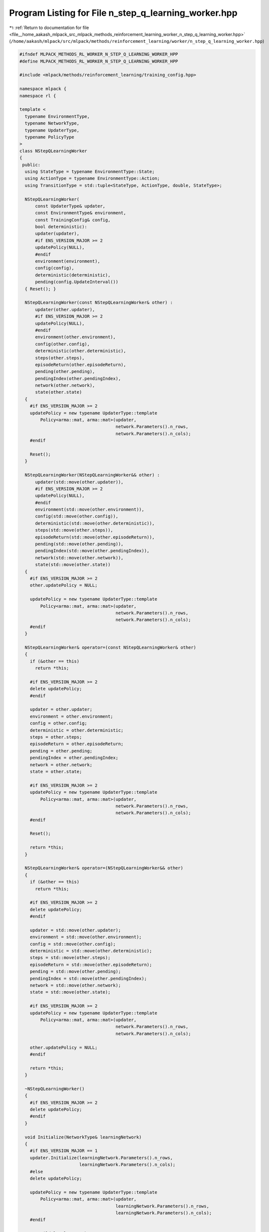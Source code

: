 
.. _program_listing_file__home_aakash_mlpack_src_mlpack_methods_reinforcement_learning_worker_n_step_q_learning_worker.hpp:

Program Listing for File n_step_q_learning_worker.hpp
=====================================================

|exhale_lsh| :ref:`Return to documentation for file <file__home_aakash_mlpack_src_mlpack_methods_reinforcement_learning_worker_n_step_q_learning_worker.hpp>` (``/home/aakash/mlpack/src/mlpack/methods/reinforcement_learning/worker/n_step_q_learning_worker.hpp``)

.. |exhale_lsh| unicode:: U+021B0 .. UPWARDS ARROW WITH TIP LEFTWARDS

.. code-block:: cpp

   
   #ifndef MLPACK_METHODS_RL_WORKER_N_STEP_Q_LEARNING_WORKER_HPP
   #define MLPACK_METHODS_RL_WORKER_N_STEP_Q_LEARNING_WORKER_HPP
   
   #include <mlpack/methods/reinforcement_learning/training_config.hpp>
   
   namespace mlpack {
   namespace rl {
   
   template <
     typename EnvironmentType,
     typename NetworkType,
     typename UpdaterType,
     typename PolicyType
   >
   class NStepQLearningWorker
   {
    public:
     using StateType = typename EnvironmentType::State;
     using ActionType = typename EnvironmentType::Action;
     using TransitionType = std::tuple<StateType, ActionType, double, StateType>;
   
     NStepQLearningWorker(
         const UpdaterType& updater,
         const EnvironmentType& environment,
         const TrainingConfig& config,
         bool deterministic):
         updater(updater),
         #if ENS_VERSION_MAJOR >= 2
         updatePolicy(NULL),
         #endif
         environment(environment),
         config(config),
         deterministic(deterministic),
         pending(config.UpdateInterval())
     { Reset(); }
   
     NStepQLearningWorker(const NStepQLearningWorker& other) :
         updater(other.updater),
         #if ENS_VERSION_MAJOR >= 2
         updatePolicy(NULL),
         #endif
         environment(other.environment),
         config(other.config),
         deterministic(other.deterministic),
         steps(other.steps),
         episodeReturn(other.episodeReturn),
         pending(other.pending),
         pendingIndex(other.pendingIndex),
         network(other.network),
         state(other.state)
     {
       #if ENS_VERSION_MAJOR >= 2
       updatePolicy = new typename UpdaterType::template
           Policy<arma::mat, arma::mat>(updater,
                                        network.Parameters().n_rows,
                                        network.Parameters().n_cols);
       #endif
   
       Reset();
     }
   
     NStepQLearningWorker(NStepQLearningWorker&& other) :
         updater(std::move(other.updater)),
         #if ENS_VERSION_MAJOR >= 2
         updatePolicy(NULL),
         #endif
         environment(std::move(other.environment)),
         config(std::move(other.config)),
         deterministic(std::move(other.deterministic)),
         steps(std::move(other.steps)),
         episodeReturn(std::move(other.episodeReturn)),
         pending(std::move(other.pending)),
         pendingIndex(std::move(other.pendingIndex)),
         network(std::move(other.network)),
         state(std::move(other.state))
     {
       #if ENS_VERSION_MAJOR >= 2
       other.updatePolicy = NULL;
   
       updatePolicy = new typename UpdaterType::template
           Policy<arma::mat, arma::mat>(updater,
                                        network.Parameters().n_rows,
                                        network.Parameters().n_cols);
       #endif
     }
   
     NStepQLearningWorker& operator=(const NStepQLearningWorker& other)
     {
       if (&other == this)
         return *this;
   
       #if ENS_VERSION_MAJOR >= 2
       delete updatePolicy;
       #endif
   
       updater = other.updater;
       environment = other.environment;
       config = other.config;
       deterministic = other.deterministic;
       steps = other.steps;
       episodeReturn = other.episodeReturn;
       pending = other.pending;
       pendingIndex = other.pendingIndex;
       network = other.network;
       state = other.state;
   
       #if ENS_VERSION_MAJOR >= 2
       updatePolicy = new typename UpdaterType::template
           Policy<arma::mat, arma::mat>(updater,
                                        network.Parameters().n_rows,
                                        network.Parameters().n_cols);
       #endif
   
       Reset();
   
       return *this;
     }
   
     NStepQLearningWorker& operator=(NStepQLearningWorker&& other)
     {
       if (&other == this)
         return *this;
   
       #if ENS_VERSION_MAJOR >= 2
       delete updatePolicy;
       #endif
   
       updater = std::move(other.updater);
       environment = std::move(other.environment);
       config = std::move(other.config);
       deterministic = std::move(other.deterministic);
       steps = std::move(other.steps);
       episodeReturn = std::move(other.episodeReturn);
       pending = std::move(other.pending);
       pendingIndex = std::move(other.pendingIndex);
       network = std::move(other.network);
       state = std::move(other.state);
   
       #if ENS_VERSION_MAJOR >= 2
       updatePolicy = new typename UpdaterType::template
           Policy<arma::mat, arma::mat>(updater,
                                        network.Parameters().n_rows,
                                        network.Parameters().n_cols);
   
       other.updatePolicy = NULL;
       #endif
   
       return *this;
     }
   
     ~NStepQLearningWorker()
     {
       #if ENS_VERSION_MAJOR >= 2
       delete updatePolicy;
       #endif
     }
   
     void Initialize(NetworkType& learningNetwork)
     {
       #if ENS_VERSION_MAJOR == 1
       updater.Initialize(learningNetwork.Parameters().n_rows,
                          learningNetwork.Parameters().n_cols);
       #else
       delete updatePolicy;
   
       updatePolicy = new typename UpdaterType::template
           Policy<arma::mat, arma::mat>(updater,
                                        learningNetwork.Parameters().n_rows,
                                        learningNetwork.Parameters().n_cols);
       #endif
   
       // Build local network.
       network = learningNetwork;
     }
   
     bool Step(NetworkType& learningNetwork,
               NetworkType& targetNetwork,
               size_t& totalSteps,
               PolicyType& policy,
               double& totalReward)
     {
       // Interact with the environment.
       arma::colvec actionValue;
       network.Predict(state.Encode(), actionValue);
       ActionType action = policy.Sample(actionValue, deterministic);
       StateType nextState;
       double reward = environment.Sample(state, action, nextState);
       bool terminal = environment.IsTerminal(nextState);
   
       episodeReturn += reward;
       steps++;
   
       terminal = terminal || steps >= config.StepLimit();
       if (deterministic)
       {
         if (terminal)
         {
           totalReward = episodeReturn;
           Reset();
           // Sync with latest learning network.
           network = learningNetwork;
           return true;
         }
         state = nextState;
         return false;
       }
   
       #pragma omp atomic
       totalSteps++;
   
       pending[pendingIndex] = std::make_tuple(state, action, reward, nextState);
       pendingIndex++;
   
       if (terminal || pendingIndex >= config.UpdateInterval())
       {
         // Initialize the gradient storage.
         arma::mat totalGradients(learningNetwork.Parameters().n_rows,
             learningNetwork.Parameters().n_cols, arma::fill::zeros);
   
         // Bootstrap from the value of next state.
         arma::colvec actionValue;
         double target = 0;
         if (!terminal)
         {
           #pragma omp critical
           { targetNetwork.Predict(nextState.Encode(), actionValue); };
           target = actionValue.max();
         }
   
         // Update in reverse order.
         for (int i = pending.size() - 1; i >= 0; --i)
         {
           TransitionType &transition = pending[i];
           target = config.Discount() * target + std::get<2>(transition);
   
           // Compute the training target for current state.
           arma::mat input = std::get<0>(transition).Encode();
           network.Forward(input, actionValue);
           actionValue[std::get<1>(transition).action] = target;
   
           // Compute gradient.
           arma::mat gradients;
           network.Backward(input, actionValue, gradients);
   
           // Accumulate gradients.
           totalGradients += gradients;
         }
   
         // Clamp the accumulated gradients.
         totalGradients.transform(
             [&](double gradient)
             { return std::min(std::max(gradient, -config.GradientLimit()),
             config.GradientLimit()); });
   
         // Perform async update of the global network.
         #if ENS_VERSION_MAJOR == 1
         updater.Update(learningNetwork.Parameters(), config.StepSize(),
             totalGradients);
         #else
         updatePolicy->Update(learningNetwork.Parameters(),
             config.StepSize(), totalGradients);
         #endif
   
         // Sync the local network with the global network.
         network = learningNetwork;
   
         pendingIndex = 0;
       }
   
       // Update global target network.
       if (totalSteps % config.TargetNetworkSyncInterval() == 0)
       {
         #pragma omp critical
         { targetNetwork = learningNetwork; }
       }
   
       policy.Anneal();
   
       if (terminal)
       {
         totalReward = episodeReturn;
         Reset();
         return true;
       }
       state = nextState;
       return false;
     }
   
    private:
     void Reset()
     {
       steps = 0;
       episodeReturn = 0;
       pendingIndex = 0;
       state = environment.InitialSample();
     }
   
     UpdaterType updater;
     #if ENS_VERSION_MAJOR >= 2
     typename UpdaterType::template Policy<arma::mat, arma::mat>* updatePolicy;
     #endif
   
     EnvironmentType environment;
   
     TrainingConfig config;
   
     bool deterministic;
   
     size_t steps;
   
     double episodeReturn;
   
     std::vector<TransitionType> pending;
   
     size_t pendingIndex;
   
     NetworkType network;
   
     StateType state;
   };
   
   } // namespace rl
   } // namespace mlpack
   
   #endif
